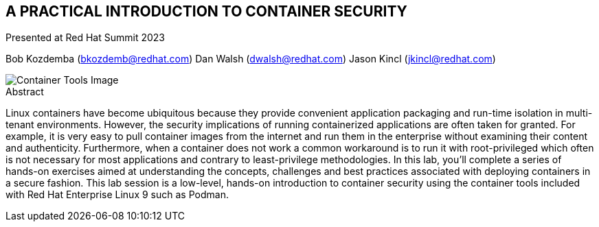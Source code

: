 :imagesdir: images

== A PRACTICAL INTRODUCTION TO CONTAINER SECURITY

Presented at Red Hat Summit 2023

Bob Kozdemba (bkozdemb@redhat.com)
Dan Walsh (dwalsh@redhat.com)
Jason Kincl (jkincl@redhat.com)

image::container-tools.png[Container Tools Image]

.Abstract
****
Linux containers have become ubiquitous because they provide convenient application packaging and run-time isolation in multi-tenant environments. However, the security implications of running containerized applications are often taken for granted. For example, it is very easy to pull container images from the internet and run them in the enterprise without examining their content and authenticity. Furthermore, when a container does not work a common workaround is to run it with root-privileged which often is not necessary for most applications and contrary to least-privilege methodologies. In this lab, you’ll complete a series of hands-on exercises aimed at understanding the concepts, challenges and best practices associated with deploying containers in a secure fashion. This lab session is a low-level, hands-on introduction to container security using the container tools included with Red Hat Enterprise Linux 9 such as Podman.
****

